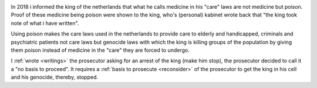 .. _about:

.. raw:: html

     <br><br>

.. title:: About


.. image:: skullagain.jpg
    :width: 100%
    :target: manual.html


.. raw:: html

     </center>
     <br>
     <center><i>By law, with the use of poison, killing, torturing, castrating, destroying, in whole or in part, all elderly and all handicapped (Wzd), all criminals (Wfz) and all psychiatric patients (WvGGZ) here in the Netherlands.</i></center>
     <br>


In 2018 i informed the king of the netherlands that what he calls medicine in his "care" laws are not medicine but poison. Proof of these medicine being poison were shown to the king, who's (personal) kabinet wrote back that "the king took note of what i have written".

Using poison makes the care laws used in the netherlands to provide care to elderly and handicapped, criminals and psychiatric patients not care laws but genocide laws with which the king is killing groups of the population by giving them poison instead of medicine in the "care" they are forced to undergo.

I :ref:`wrote <writings>` the prosecutor asking for an arrest of the king (make him stop), the prosecutor decided to call it a "no basis to proceed". It requires a :ref:`basis to prosecute <reconsider>` of the prosecutor to get the king in his cell and his genocide, thereby, stopped.

